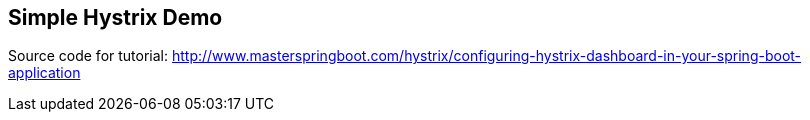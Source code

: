 == Simple Hystrix Demo

Source code for tutorial: http://www.masterspringboot.com/hystrix/configuring-hystrix-dashboard-in-your-spring-boot-application
